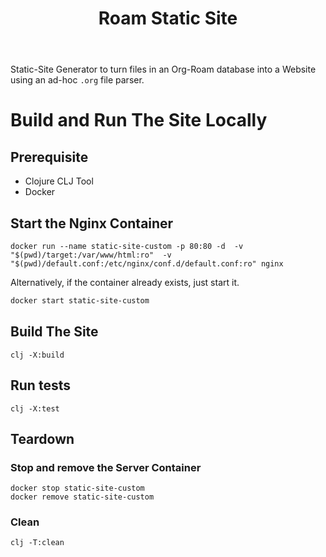 #+title: Roam Static Site
Static-Site Generator to turn files in an Org-Roam database into a Website using an ad-hoc ~.org~ file parser.

* Build and Run The Site Locally
** Prerequisite
- Clojure CLJ Tool
- Docker
** Start the Nginx Container
#+begin_src shell :results verbatim
docker run --name static-site-custom -p 80:80 -d  -v "$(pwd)/target:/var/www/html:ro"  -v "$(pwd)/default.conf:/etc/nginx/conf.d/default.conf:ro" nginx
#+end_src

Alternatively, if the container already exists, just start it.
#+begin_src sh
docker start static-site-custom
#+end_src

** Build The Site
#+begin_src shell :results verbatim
clj -X:build
#+end_src

** Run tests
#+begin_src shell 
clj -X:test
#+end_src

** Teardown
*** Stop and remove the Server Container
#+begin_src shell :results verbatim
docker stop static-site-custom
docker remove static-site-custom
#+end_src

*** Clean
#+begin_src shell :results verbatim
clj -T:clean
#+end_src
